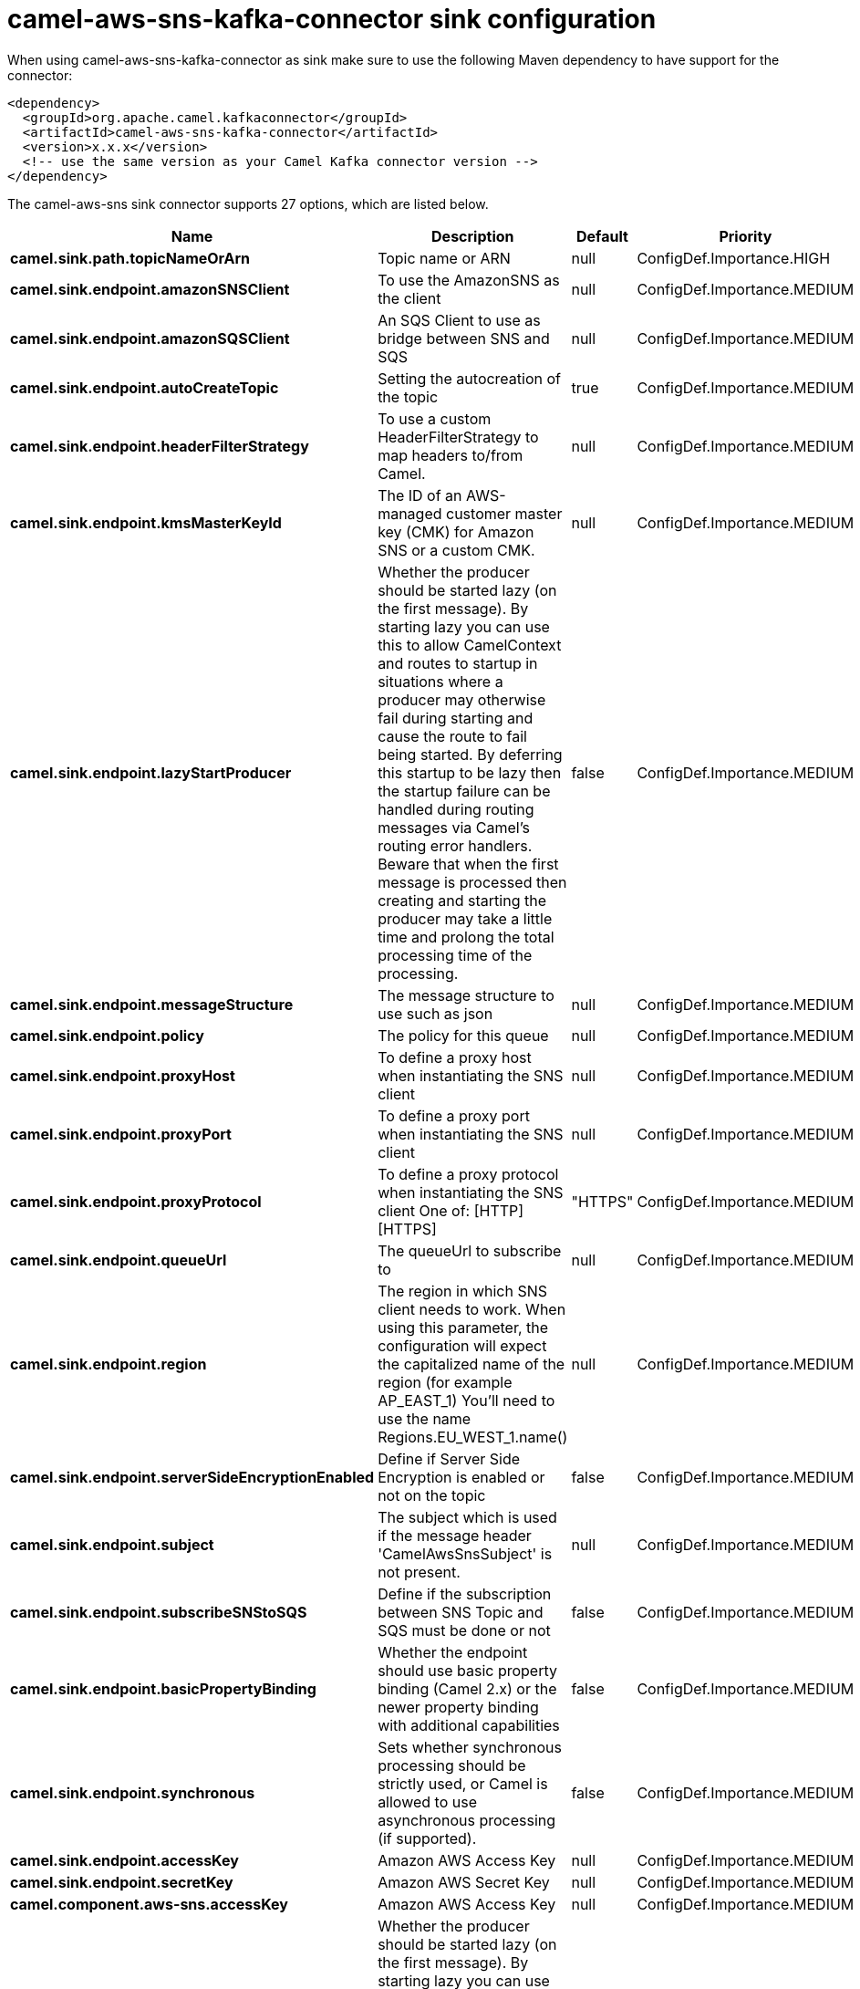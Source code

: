 // kafka-connector options: START
[[camel-aws-sns-kafka-connector-sink]]
= camel-aws-sns-kafka-connector sink configuration

When using camel-aws-sns-kafka-connector as sink make sure to use the following Maven dependency to have support for the connector:

[source,xml]
----
<dependency>
  <groupId>org.apache.camel.kafkaconnector</groupId>
  <artifactId>camel-aws-sns-kafka-connector</artifactId>
  <version>x.x.x</version>
  <!-- use the same version as your Camel Kafka connector version -->
</dependency>
----


The camel-aws-sns sink connector supports 27 options, which are listed below.



[width="100%",cols="2,5,^1,2",options="header"]
|===
| Name | Description | Default | Priority
| *camel.sink.path.topicNameOrArn* | Topic name or ARN | null | ConfigDef.Importance.HIGH
| *camel.sink.endpoint.amazonSNSClient* | To use the AmazonSNS as the client | null | ConfigDef.Importance.MEDIUM
| *camel.sink.endpoint.amazonSQSClient* | An SQS Client to use as bridge between SNS and SQS | null | ConfigDef.Importance.MEDIUM
| *camel.sink.endpoint.autoCreateTopic* | Setting the autocreation of the topic | true | ConfigDef.Importance.MEDIUM
| *camel.sink.endpoint.headerFilterStrategy* | To use a custom HeaderFilterStrategy to map headers to/from Camel. | null | ConfigDef.Importance.MEDIUM
| *camel.sink.endpoint.kmsMasterKeyId* | The ID of an AWS-managed customer master key (CMK) for Amazon SNS or a custom CMK. | null | ConfigDef.Importance.MEDIUM
| *camel.sink.endpoint.lazyStartProducer* | Whether the producer should be started lazy (on the first message). By starting lazy you can use this to allow CamelContext and routes to startup in situations where a producer may otherwise fail during starting and cause the route to fail being started. By deferring this startup to be lazy then the startup failure can be handled during routing messages via Camel's routing error handlers. Beware that when the first message is processed then creating and starting the producer may take a little time and prolong the total processing time of the processing. | false | ConfigDef.Importance.MEDIUM
| *camel.sink.endpoint.messageStructure* | The message structure to use such as json | null | ConfigDef.Importance.MEDIUM
| *camel.sink.endpoint.policy* | The policy for this queue | null | ConfigDef.Importance.MEDIUM
| *camel.sink.endpoint.proxyHost* | To define a proxy host when instantiating the SNS client | null | ConfigDef.Importance.MEDIUM
| *camel.sink.endpoint.proxyPort* | To define a proxy port when instantiating the SNS client | null | ConfigDef.Importance.MEDIUM
| *camel.sink.endpoint.proxyProtocol* | To define a proxy protocol when instantiating the SNS client One of: [HTTP] [HTTPS] | "HTTPS" | ConfigDef.Importance.MEDIUM
| *camel.sink.endpoint.queueUrl* | The queueUrl to subscribe to | null | ConfigDef.Importance.MEDIUM
| *camel.sink.endpoint.region* | The region in which SNS client needs to work. When using this parameter, the configuration will expect the capitalized name of the region (for example AP_EAST_1) You'll need to use the name Regions.EU_WEST_1.name() | null | ConfigDef.Importance.MEDIUM
| *camel.sink.endpoint.serverSideEncryptionEnabled* | Define if Server Side Encryption is enabled or not on the topic | false | ConfigDef.Importance.MEDIUM
| *camel.sink.endpoint.subject* | The subject which is used if the message header 'CamelAwsSnsSubject' is not present. | null | ConfigDef.Importance.MEDIUM
| *camel.sink.endpoint.subscribeSNStoSQS* | Define if the subscription between SNS Topic and SQS must be done or not | false | ConfigDef.Importance.MEDIUM
| *camel.sink.endpoint.basicPropertyBinding* | Whether the endpoint should use basic property binding (Camel 2.x) or the newer property binding with additional capabilities | false | ConfigDef.Importance.MEDIUM
| *camel.sink.endpoint.synchronous* | Sets whether synchronous processing should be strictly used, or Camel is allowed to use asynchronous processing (if supported). | false | ConfigDef.Importance.MEDIUM
| *camel.sink.endpoint.accessKey* | Amazon AWS Access Key | null | ConfigDef.Importance.MEDIUM
| *camel.sink.endpoint.secretKey* | Amazon AWS Secret Key | null | ConfigDef.Importance.MEDIUM
| *camel.component.aws-sns.accessKey* | Amazon AWS Access Key | null | ConfigDef.Importance.MEDIUM
| *camel.component.aws-sns.lazyStartProducer* | Whether the producer should be started lazy (on the first message). By starting lazy you can use this to allow CamelContext and routes to startup in situations where a producer may otherwise fail during starting and cause the route to fail being started. By deferring this startup to be lazy then the startup failure can be handled during routing messages via Camel's routing error handlers. Beware that when the first message is processed then creating and starting the producer may take a little time and prolong the total processing time of the processing. | false | ConfigDef.Importance.MEDIUM
| *camel.component.aws-sns.region* | The region in which SNS client needs to work | null | ConfigDef.Importance.MEDIUM
| *camel.component.aws-sns.secretKey* | Amazon AWS Secret Key | null | ConfigDef.Importance.MEDIUM
| *camel.component.aws-sns.basicPropertyBinding* | Whether the component should use basic property binding (Camel 2.x) or the newer property binding with additional capabilities | false | ConfigDef.Importance.MEDIUM
| *camel.component.aws-sns.configuration* | The AWS SNS default configuration | null | ConfigDef.Importance.MEDIUM
|===
// kafka-connector options: END
